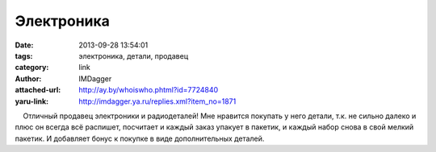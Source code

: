 Электроника
===========
:date: 2013-09-28 13:54:01
:tags: электроника, детали, продавец
:category: link
:author: IMDagger
:attached-url: http://ay.by/whoiswho.phtml?id=7724840
:yaru-link: http://imdagger.ya.ru/replies.xml?item_no=1871

    Отличный продавец электроники и радиодеталей! Мне нравится покупать
у него детали, т.к. не сильно далеко и плюс он всегда всё распишет,
посчитает и каждый заказ упакует в пакетик, и каждый набор снова в свой
мелкий пакетик. И добавляет бонус к покупке в виде дополнительных
деталей.

